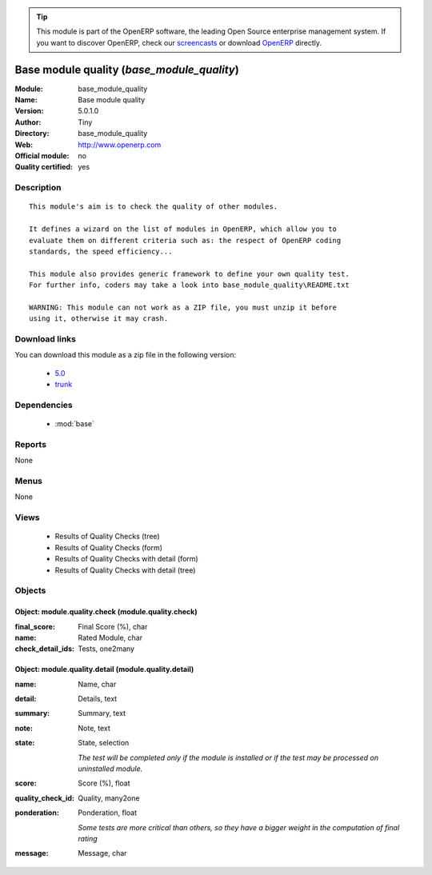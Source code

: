
.. module:: base_module_quality
    :synopsis: Base module quality (Quality Certified)
    :noindex:
.. 

.. raw:: html

      <br />
    <link rel="stylesheet" href="../_static/hide_objects_in_sidebar.css" type="text/css" />

.. tip:: This module is part of the OpenERP software, the leading Open Source 
  enterprise management system. If you want to discover OpenERP, check our 
  `screencasts <http://openerp.tv>`_ or download 
  `OpenERP <http://openerp.com>`_ directly.

.. raw:: html

    <div class="js-kit-rating" title="" permalink="" standalone="yes" path="/base_module_quality"></div>
    <script src="http://js-kit.com/ratings.js"></script>

Base module quality (*base_module_quality*)
===========================================
:Module: base_module_quality
:Name: Base module quality
:Version: 5.0.1.0
:Author: Tiny
:Directory: base_module_quality
:Web: http://www.openerp.com
:Official module: no
:Quality certified: yes

Description
-----------

::

  This module's aim is to check the quality of other modules.
  
  It defines a wizard on the list of modules in OpenERP, which allow you to
  evaluate them on different criteria such as: the respect of OpenERP coding
  standards, the speed efficiency...
  
  This module also provides generic framework to define your own quality test.
  For further info, coders may take a look into base_module_quality\README.txt
  
  WARNING: This module can not work as a ZIP file, you must unzip it before
  using it, otherwise it may crash.

Download links
--------------

You can download this module as a zip file in the following version:

  * `5.0 <http://www.openerp.com/download/modules/5.0/base_module_quality.zip>`_
  * `trunk <http://www.openerp.com/download/modules/trunk/base_module_quality.zip>`_


Dependencies
------------

 * :mod:`base`

Reports
-------

None


Menus
-------


None


Views
-----

 * Results of Quality Checks (tree)
 * Results of Quality Checks (form)
 * Results of Quality Checks with detail (form)
 * Results of Quality Checks with detail (tree)


Objects
-------

Object: module.quality.check (module.quality.check)
###################################################



:final_score: Final Score (%), char





:name: Rated Module, char





:check_detail_ids: Tests, one2many




Object: module.quality.detail (module.quality.detail)
#####################################################



:name: Name, char





:detail: Details, text





:summary: Summary, text





:note: Note, text





:state: State, selection

    *The test will be completed only if the module is installed or if the test may be processed on uninstalled module.*



:score: Score (%), float





:quality_check_id: Quality, many2one





:ponderation: Ponderation, float

    *Some tests are more critical than others, so they have a bigger weight in the computation of final rating*



:message: Message, char


